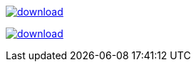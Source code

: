 image::https://api.bintray.com/packages/jbaruch/maven/artifactory-client-java/images/download.png[link="https://bintray.net/jbaruch/maven/artifactory-client-java/_latestVersion"]



image:https://api.bintray.net/packages/btuser6/maven/org.chenillekit%3Achenillekit-lucene/images/download.png[link="https://bintray.net/btuser6/maven/org.chenillekit%3Achenillekit-lucene/_latestVersion"]
